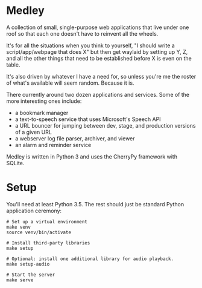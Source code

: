 * Medley

A collection of small, single-purpose web applications that live under
one roof so that each one doesn't have to reinvent all the wheels.

It's for all the situations when you think to yourself, "I should
write a script/app/webpage that does X" but then get waylaid by
setting up Y, Z, and all the other things that need to be established
before X is even on the table.

It's also driven by whatever I have a need for, so unless you're me
the roster of what's available will seem random. Because it is.

There currently around two dozen applications and services. Some of
the more interesting ones include:

  - a bookmark manager
  - a text-to-speech service that uses Microsoft's Speech API
  - a URL bouncer for jumping between dev, stage, and production
    versions of a given URL
  - a webserver log file parser, archiver, and viewer
  - an alarm and reminder service

Medley is written in Python 3 and uses the CherryPy framework with
SQLite.

* Setup

You'll need at least Python 3.5. The rest should just be standard
Python application ceremony:

#+begin_src shell
# Set up a virtual environment
make venv
source venv/bin/activate

# Install third-party libraries
make setup

# Optional: install one additional library for audio playback.
make setup-audio

# Start the server
make serve
#+end_src
